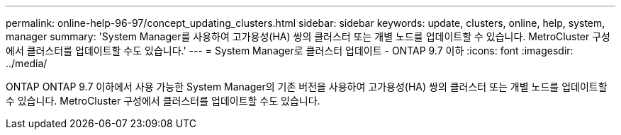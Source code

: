 ---
permalink: online-help-96-97/concept_updating_clusters.html 
sidebar: sidebar 
keywords: update, clusters, online, help, system, manager 
summary: 'System Manager를 사용하여 고가용성(HA) 쌍의 클러스터 또는 개별 노드를 업데이트할 수 있습니다. MetroCluster 구성에서 클러스터를 업데이트할 수도 있습니다.' 
---
= System Manager로 클러스터 업데이트 - ONTAP 9.7 이하
:icons: font
:imagesdir: ../media/


[role="lead"]
ONTAP ONTAP 9.7 이하에서 사용 가능한 System Manager의 기존 버전을 사용하여 고가용성(HA) 쌍의 클러스터 또는 개별 노드를 업데이트할 수 있습니다. MetroCluster 구성에서 클러스터를 업데이트할 수도 있습니다.

